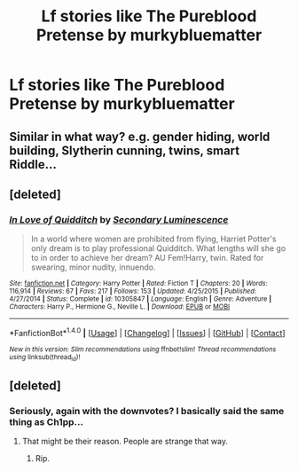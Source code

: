 #+TITLE: Lf stories like The Pureblood Pretense by murkybluematter

* Lf stories like The Pureblood Pretense by murkybluematter
:PROPERTIES:
:Author: skp777
:Score: 13
:DateUnix: 1481001379.0
:DateShort: 2016-Dec-06
:FlairText: Request
:END:

** Similar in what way? e.g. gender hiding, world building, Slytherin cunning, twins, smart Riddle...
:PROPERTIES:
:Author: Ch1pp
:Score: 7
:DateUnix: 1481023162.0
:DateShort: 2016-Dec-06
:END:


** [deleted]
:PROPERTIES:
:Score: 1
:DateUnix: 1481007299.0
:DateShort: 2016-Dec-06
:END:

*** [[http://www.fanfiction.net/s/10305847/1/][*/In Love of Quidditch/*]] by [[https://www.fanfiction.net/u/5597348/Secondary-Luminescence][/Secondary Luminescence/]]

#+begin_quote
  In a world where women are prohibited from flying, Harriet Potter's only dream is to play professional Quidditch. What lengths will she go to in order to achieve her dream? AU Fem!Harry, twin. Rated for swearing, minor nudity, innuendo.
#+end_quote

^{/Site/: [[http://www.fanfiction.net/][fanfiction.net]] *|* /Category/: Harry Potter *|* /Rated/: Fiction T *|* /Chapters/: 20 *|* /Words/: 116,914 *|* /Reviews/: 67 *|* /Favs/: 217 *|* /Follows/: 153 *|* /Updated/: 4/25/2015 *|* /Published/: 4/27/2014 *|* /Status/: Complete *|* /id/: 10305847 *|* /Language/: English *|* /Genre/: Adventure *|* /Characters/: Harry P., Hermione G., Neville L. *|* /Download/: [[http://www.ff2ebook.com/old/ffn-bot/index.php?id=10305847&source=ff&filetype=epub][EPUB]] or [[http://www.ff2ebook.com/old/ffn-bot/index.php?id=10305847&source=ff&filetype=mobi][MOBI]]}

--------------

*FanfictionBot*^{1.4.0} *|* [[[https://github.com/tusing/reddit-ffn-bot/wiki/Usage][Usage]]] | [[[https://github.com/tusing/reddit-ffn-bot/wiki/Changelog][Changelog]]] | [[[https://github.com/tusing/reddit-ffn-bot/issues/][Issues]]] | [[[https://github.com/tusing/reddit-ffn-bot/][GitHub]]] | [[[https://www.reddit.com/message/compose?to=tusing][Contact]]]

^{/New in this version: Slim recommendations using/ ffnbot!slim! /Thread recommendations using/ linksub(thread_id)!}
:PROPERTIES:
:Author: FanfictionBot
:Score: 1
:DateUnix: 1481007321.0
:DateShort: 2016-Dec-06
:END:


** [deleted]
:PROPERTIES:
:Score: 0
:DateUnix: 1481034652.0
:DateShort: 2016-Dec-06
:END:

*** Seriously, again with the downvotes? I basically said the same thing as Ch1pp...
:PROPERTIES:
:Author: Skeletickles
:Score: 1
:DateUnix: 1481077250.0
:DateShort: 2016-Dec-07
:END:

**** That might be their reason. People are strange that way.
:PROPERTIES:
:Score: 2
:DateUnix: 1481082029.0
:DateShort: 2016-Dec-07
:END:

***** Rip.
:PROPERTIES:
:Author: Skeletickles
:Score: 1
:DateUnix: 1481082473.0
:DateShort: 2016-Dec-07
:END:
